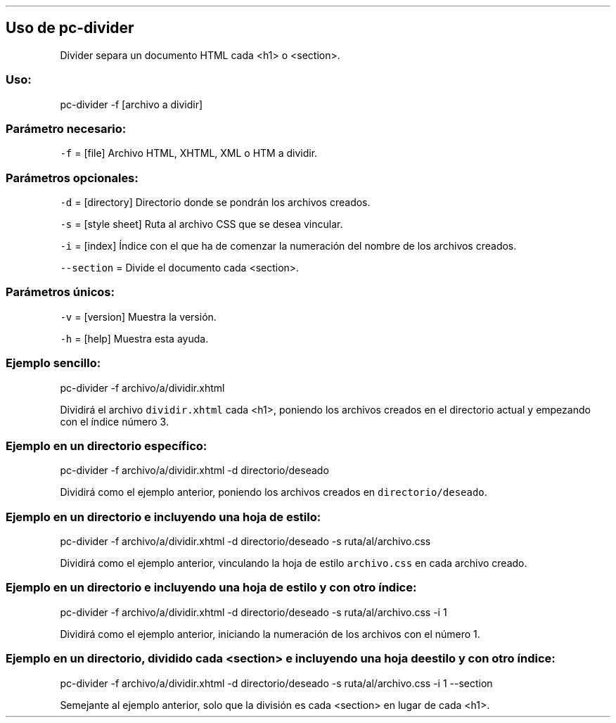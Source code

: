 .\" Automatically generated by Pandoc 2.5
.\"
.TH "" "pc-divider" "" "Véase también: pc-divider -h" "Pecas"
.hy
.SH Uso de \f[C]pc\-divider\f[R]
.PP
Divider separa un documento HTML cada <h1> o <section>.
.SS Uso:
.PP
pc\-divider \-f [archivo a dividir]
.SS Par\['a]metro necesario:
.PP
\f[C]\-f\f[R] = [file] Archivo HTML, XHTML, XML o HTM a dividir.
.SS Par\['a]metros opcionales:
.PP
\f[C]\-d\f[R] = [directory] Directorio donde se pondr\['a]n los archivos
creados.
.PP
\f[C]\-s\f[R] = [style sheet] Ruta al archivo CSS que se desea vincular.
.PP
\f[C]\-i\f[R] = [index] \['I]ndice con el que ha de comenzar la
numeraci\['o]n del nombre de los archivos creados.
.PP
\f[C]\-\-section\f[R] = Divide el documento cada <section>.
.SS Par\['a]metros \['u]nicos:
.PP
\f[C]\-v\f[R] = [version] Muestra la versi\['o]n.
.PP
\f[C]\-h\f[R] = [help] Muestra esta ayuda.
.SS Ejemplo sencillo:
.PP
pc\-divider \-f archivo/a/dividir.xhtml
.PP
Dividir\['a] el archivo \f[C]dividir.xhtml\f[R] cada <h1>, poniendo los
archivos creados en el directorio actual y empezando con el \['i]ndice
n\['u]mero 3.
.SS Ejemplo en un directorio espec\['i]fico:
.PP
pc\-divider \-f archivo/a/dividir.xhtml \-d directorio/deseado
.PP
Dividir\['a] como el ejemplo anterior, poniendo los archivos creados en
\f[C]directorio/deseado\f[R].
.SS Ejemplo en un directorio e incluyendo una hoja de estilo:
.PP
pc\-divider \-f archivo/a/dividir.xhtml \-d directorio/deseado \-s
ruta/al/archivo.css
.PP
Dividir\['a] como el ejemplo anterior, vinculando la hoja de estilo
\f[C]archivo.css\f[R] en cada archivo creado.
.SS Ejemplo en un directorio e incluyendo una hoja de estilo y con otro \['i]ndice:
.PP
pc\-divider \-f archivo/a/dividir.xhtml \-d directorio/deseado \-s
ruta/al/archivo.css \-i 1
.PP
Dividir\['a] como el ejemplo anterior, iniciando la numeraci\['o]n de
los archivos con el n\['u]mero 1.
.SS Ejemplo en un directorio, dividido cada <section> e incluyendo una hoja de estilo y con otro \['i]ndice:
.PP
pc\-divider \-f archivo/a/dividir.xhtml \-d directorio/deseado \-s
ruta/al/archivo.css \-i 1 \-\-section
.PP
Semejante al ejemplo anterior, solo que la divisi\['o]n es cada
<section> en lugar de cada <h1>.
